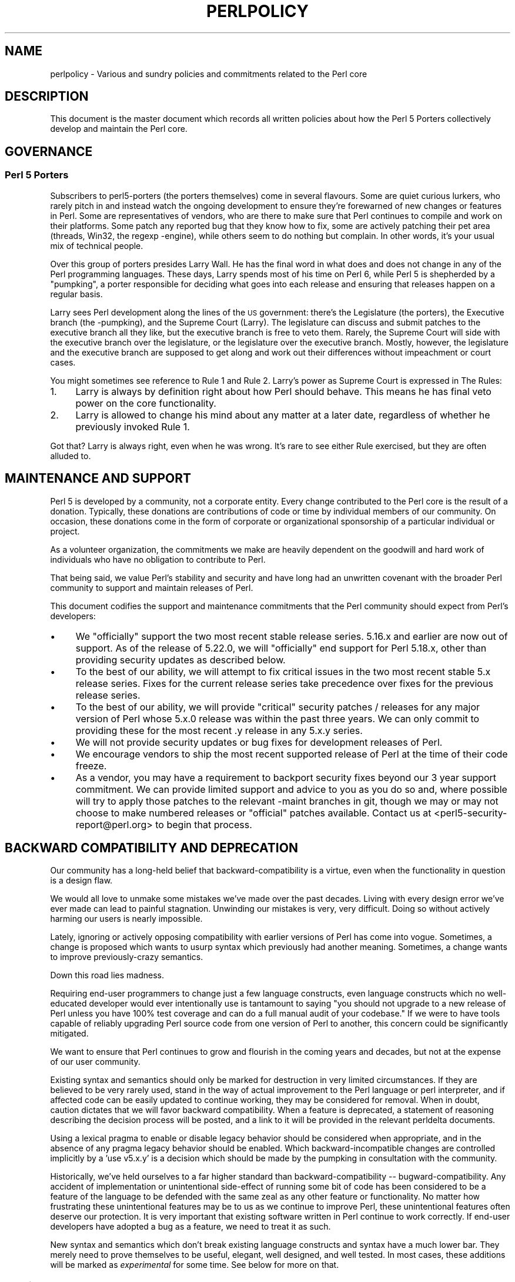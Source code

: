 .\" Automatically generated by Pod::Man 2.28 (Pod::Simple 3.29)
.\"
.\" Standard preamble:
.\" ========================================================================
.de Sp \" Vertical space (when we can't use .PP)
.if t .sp .5v
.if n .sp
..
.de Vb \" Begin verbatim text
.ft CW
.nf
.ne \\$1
..
.de Ve \" End verbatim text
.ft R
.fi
..
.\" Set up some character translations and predefined strings.  \*(-- will
.\" give an unbreakable dash, \*(PI will give pi, \*(L" will give a left
.\" double quote, and \*(R" will give a right double quote.  \*(C+ will
.\" give a nicer C++.  Capital omega is used to do unbreakable dashes and
.\" therefore won't be available.  \*(C` and \*(C' expand to `' in nroff,
.\" nothing in troff, for use with C<>.
.tr \(*W-
.ds C+ C\v'-.1v'\h'-1p'\s-2+\h'-1p'+\s0\v'.1v'\h'-1p'
.ie n \{\
.    ds -- \(*W-
.    ds PI pi
.    if (\n(.H=4u)&(1m=24u) .ds -- \(*W\h'-12u'\(*W\h'-12u'-\" diablo 10 pitch
.    if (\n(.H=4u)&(1m=20u) .ds -- \(*W\h'-12u'\(*W\h'-8u'-\"  diablo 12 pitch
.    ds L" ""
.    ds R" ""
.    ds C` ""
.    ds C' ""
'br\}
.el\{\
.    ds -- \|\(em\|
.    ds PI \(*p
.    ds L" ``
.    ds R" ''
.    ds C`
.    ds C'
'br\}
.\"
.\" Escape single quotes in literal strings from groff's Unicode transform.
.ie \n(.g .ds Aq \(aq
.el       .ds Aq '
.\"
.\" If the F register is turned on, we'll generate index entries on stderr for
.\" titles (.TH), headers (.SH), subsections (.SS), items (.Ip), and index
.\" entries marked with X<> in POD.  Of course, you'll have to process the
.\" output yourself in some meaningful fashion.
.\"
.\" Avoid warning from groff about undefined register 'F'.
.de IX
..
.nr rF 0
.if \n(.g .if rF .nr rF 1
.if (\n(rF:(\n(.g==0)) \{
.    if \nF \{
.        de IX
.        tm Index:\\$1\t\\n%\t"\\$2"
..
.        if !\nF==2 \{
.            nr % 0
.            nr F 2
.        \}
.    \}
.\}
.rr rF
.\"
.\" Accent mark definitions (@(#)ms.acc 1.5 88/02/08 SMI; from UCB 4.2).
.\" Fear.  Run.  Save yourself.  No user-serviceable parts.
.    \" fudge factors for nroff and troff
.if n \{\
.    ds #H 0
.    ds #V .8m
.    ds #F .3m
.    ds #[ \f1
.    ds #] \fP
.\}
.if t \{\
.    ds #H ((1u-(\\\\n(.fu%2u))*.13m)
.    ds #V .6m
.    ds #F 0
.    ds #[ \&
.    ds #] \&
.\}
.    \" simple accents for nroff and troff
.if n \{\
.    ds ' \&
.    ds ` \&
.    ds ^ \&
.    ds , \&
.    ds ~ ~
.    ds /
.\}
.if t \{\
.    ds ' \\k:\h'-(\\n(.wu*8/10-\*(#H)'\'\h"|\\n:u"
.    ds ` \\k:\h'-(\\n(.wu*8/10-\*(#H)'\`\h'|\\n:u'
.    ds ^ \\k:\h'-(\\n(.wu*10/11-\*(#H)'^\h'|\\n:u'
.    ds , \\k:\h'-(\\n(.wu*8/10)',\h'|\\n:u'
.    ds ~ \\k:\h'-(\\n(.wu-\*(#H-.1m)'~\h'|\\n:u'
.    ds / \\k:\h'-(\\n(.wu*8/10-\*(#H)'\z\(sl\h'|\\n:u'
.\}
.    \" troff and (daisy-wheel) nroff accents
.ds : \\k:\h'-(\\n(.wu*8/10-\*(#H+.1m+\*(#F)'\v'-\*(#V'\z.\h'.2m+\*(#F'.\h'|\\n:u'\v'\*(#V'
.ds 8 \h'\*(#H'\(*b\h'-\*(#H'
.ds o \\k:\h'-(\\n(.wu+\w'\(de'u-\*(#H)/2u'\v'-.3n'\*(#[\z\(de\v'.3n'\h'|\\n:u'\*(#]
.ds d- \h'\*(#H'\(pd\h'-\w'~'u'\v'-.25m'\f2\(hy\fP\v'.25m'\h'-\*(#H'
.ds D- D\\k:\h'-\w'D'u'\v'-.11m'\z\(hy\v'.11m'\h'|\\n:u'
.ds th \*(#[\v'.3m'\s+1I\s-1\v'-.3m'\h'-(\w'I'u*2/3)'\s-1o\s+1\*(#]
.ds Th \*(#[\s+2I\s-2\h'-\w'I'u*3/5'\v'-.3m'o\v'.3m'\*(#]
.ds ae a\h'-(\w'a'u*4/10)'e
.ds Ae A\h'-(\w'A'u*4/10)'E
.    \" corrections for vroff
.if v .ds ~ \\k:\h'-(\\n(.wu*9/10-\*(#H)'\s-2\u~\d\s+2\h'|\\n:u'
.if v .ds ^ \\k:\h'-(\\n(.wu*10/11-\*(#H)'\v'-.4m'^\v'.4m'\h'|\\n:u'
.    \" for low resolution devices (crt and lpr)
.if \n(.H>23 .if \n(.V>19 \
\{\
.    ds : e
.    ds 8 ss
.    ds o a
.    ds d- d\h'-1'\(ga
.    ds D- D\h'-1'\(hy
.    ds th \o'bp'
.    ds Th \o'LP'
.    ds ae ae
.    ds Ae AE
.\}
.rm #[ #] #H #V #F C
.\" ========================================================================
.\"
.IX Title "PERLPOLICY 1"
.TH PERLPOLICY 1 "2016-05-28" "perl v5.22.2" "Perl Programmers Reference Guide"
.\" For nroff, turn off justification.  Always turn off hyphenation; it makes
.\" way too many mistakes in technical documents.
.if n .ad l
.nh
.SH "NAME"
perlpolicy \- Various and sundry policies and commitments related to the Perl core
.SH "DESCRIPTION"
.IX Header "DESCRIPTION"
This document is the master document which records all written
policies about how the Perl 5 Porters collectively develop and maintain
the Perl core.
.SH "GOVERNANCE"
.IX Header "GOVERNANCE"
.SS "Perl 5 Porters"
.IX Subsection "Perl 5 Porters"
Subscribers to perl5\-porters (the porters themselves) come in several flavours.
Some are quiet curious lurkers, who rarely pitch in and instead watch
the ongoing development to ensure they're forewarned of new changes or
features in Perl.  Some are representatives of vendors, who are there
to make sure that Perl continues to compile and work on their
platforms.  Some patch any reported bug that they know how to fix,
some are actively patching their pet area (threads, Win32, the regexp
\&\-engine), while others seem to do nothing but complain.  In other
words, it's your usual mix of technical people.
.PP
Over this group of porters presides Larry Wall.  He has the final word
in what does and does not change in any of the Perl programming languages.
These days, Larry spends most of his time on Perl 6, while Perl 5 is
shepherded by a \*(L"pumpking\*(R", a porter responsible for deciding what
goes into each release and ensuring that releases happen on a regular
basis.
.PP
Larry sees Perl development along the lines of the \s-1US\s0 government:
there's the Legislature (the porters), the Executive branch (the
\&\-pumpking), and the Supreme Court (Larry).  The legislature can
discuss and submit patches to the executive branch all they like, but
the executive branch is free to veto them.  Rarely, the Supreme Court
will side with the executive branch over the legislature, or the
legislature over the executive branch.  Mostly, however, the
legislature and the executive branch are supposed to get along and
work out their differences without impeachment or court cases.
.PP
You might sometimes see reference to Rule 1 and Rule 2.  Larry's power
as Supreme Court is expressed in The Rules:
.IP "1." 4
Larry is always by definition right about how Perl should behave.
This means he has final veto power on the core functionality.
.IP "2." 4
Larry is allowed to change his mind about any matter at a later date,
regardless of whether he previously invoked Rule 1.
.PP
Got that?  Larry is always right, even when he was wrong.  It's rare
to see either Rule exercised, but they are often alluded to.
.SH "MAINTENANCE AND SUPPORT"
.IX Header "MAINTENANCE AND SUPPORT"
Perl 5 is developed by a community, not a corporate entity. Every change
contributed to the Perl core is the result of a donation. Typically, these
donations are contributions of code or time by individual members of our
community. On occasion, these donations come in the form of corporate
or organizational sponsorship of a particular individual or project.
.PP
As a volunteer organization, the commitments we make are heavily dependent
on the goodwill and hard work of individuals who have no obligation to
contribute to Perl.
.PP
That being said, we value Perl's stability and security and have long
had an unwritten covenant with the broader Perl community to support
and maintain releases of Perl.
.PP
This document codifies the support and maintenance commitments that
the Perl community should expect from Perl's developers:
.IP "\(bu" 4
We \*(L"officially\*(R" support the two most recent stable release series.  5.16.x
and earlier are now out of support.  As of the release of 5.22.0, we will
\&\*(L"officially\*(R" end support for Perl 5.18.x, other than providing security
updates as described below.
.IP "\(bu" 4
To the best of our ability, we will attempt to fix critical issues
in the two most recent stable 5.x release series.  Fixes for the
current release series take precedence over fixes for the previous
release series.
.IP "\(bu" 4
To the best of our ability, we will provide \*(L"critical\*(R" security patches
/ releases for any major version of Perl whose 5.x.0 release was within
the past three years.  We can only commit to providing these for the
most recent .y release in any 5.x.y series.
.IP "\(bu" 4
We will not provide security updates or bug fixes for development
releases of Perl.
.IP "\(bu" 4
We encourage vendors to ship the most recent supported release of
Perl at the time of their code freeze.
.IP "\(bu" 4
As a vendor, you may have a requirement to backport security fixes
beyond our 3 year support commitment.  We can provide limited support and
advice to you as you do so and, where possible will try to apply
those patches to the relevant \-maint branches in git, though we may or
may not choose to make numbered releases or \*(L"official\*(R" patches
available.  Contact us at <perl5\-security\-report@perl.org>
to begin that process.
.SH "BACKWARD COMPATIBILITY AND DEPRECATION"
.IX Header "BACKWARD COMPATIBILITY AND DEPRECATION"
Our community has a long-held belief that backward-compatibility is a
virtue, even when the functionality in question is a design flaw.
.PP
We would all love to unmake some mistakes we've made over the past
decades.  Living with every design error we've ever made can lead
to painful stagnation.  Unwinding our mistakes is very, very
difficult.  Doing so without actively harming our users is
nearly impossible.
.PP
Lately, ignoring or actively opposing compatibility with earlier versions
of Perl has come into vogue.  Sometimes, a change is proposed which
wants to usurp syntax which previously had another meaning.  Sometimes,
a change wants to improve previously-crazy semantics.
.PP
Down this road lies madness.
.PP
Requiring end-user programmers to change just a few language constructs,
even language constructs which no well-educated developer would ever
intentionally use is tantamount to saying \*(L"you should not upgrade to
a new release of Perl unless you have 100% test coverage and can do a
full manual audit of your codebase.\*(R"  If we were to have tools capable of
reliably upgrading Perl source code from one version of Perl to another,
this concern could be significantly mitigated.
.PP
We want to ensure that Perl continues to grow and flourish in the coming
years and decades, but not at the expense of our user community.
.PP
Existing syntax and semantics should only be marked for destruction in
very limited circumstances.  If they are believed to be very rarely used,
stand in the way of actual improvement to the Perl language or perl
interpreter, and if affected code can be easily updated to continue
working, they may be considered for removal.  When in doubt, caution
dictates that we will favor backward compatibility.  When a feature is
deprecated, a statement of reasoning describing the decision process
will be posted, and a link to it will be provided in the relevant
perldelta documents.
.PP
Using a lexical pragma to enable or disable legacy behavior should be
considered when appropriate, and in the absence of any pragma legacy
behavior should be enabled.  Which backward-incompatible changes are
controlled implicitly by a 'use v5.x.y' is a decision which should be
made by the pumpking in consultation with the community.
.PP
Historically, we've held ourselves to a far higher standard than
backward-compatibility \*(-- bugward-compatibility.  Any accident of
implementation or unintentional side-effect of running some bit of code
has been considered to be a feature of the language to be defended with
the same zeal as any other feature or functionality.  No matter how
frustrating these unintentional features may be to us as we continue
to improve Perl, these unintentional features often deserve our
protection.  It is very important that existing software written in
Perl continue to work correctly.  If end-user developers have adopted a
bug as a feature, we need to treat it as such.
.PP
New syntax and semantics which don't break existing language constructs
and syntax have a much lower bar.  They merely need to prove themselves
to be useful, elegant, well designed, and well tested.  In most cases,
these additions will be marked as \fIexperimental\fR for some time.  See
below for more on that.
.SS "Terminology"
.IX Subsection "Terminology"
To make sure we're talking about the same thing when we discuss the removal
of features or functionality from the Perl core, we have specific definitions
for a few words and phrases.
.IP "experimental" 4
.IX Item "experimental"
If something in the Perl core is marked as \fBexperimental\fR, we may change
its behaviour, deprecate or remove it without notice. While we'll always
do our best to smooth the transition path for users of experimental
features, you should contact the perl5\-porters mailinglist if you find
an experimental feature useful and want to help shape its future.
.Sp
Experimental features must be experimental in two stable releases before being
marked non-experimental.  Experimental features will only have their
experimental status revoked when they no longer have any design-changing bugs
open against them and when they have remained unchanged in behavior for the
entire length of a development cycle.  In other words, a feature present in
v5.20.0 may be marked no longer experimental in v5.22.0 if and only if its
behavior is unchanged throughout all of v5.21.
.IP "deprecated" 4
.IX Item "deprecated"
If something in the Perl core is marked as \fBdeprecated\fR, we may remove it
from the core in the future, though we might not.  Generally, backward
incompatible changes will have deprecation warnings for two release
cycles before being removed, but may be removed after just one cycle if
the risk seems quite low or the benefits quite high.
.Sp
As of
Perl 5.12, deprecated features and modules warn the user as they're used.
When a module is deprecated, it will also be made available on \s-1CPAN.\s0
Installing it from \s-1CPAN\s0 will silence deprecation warnings for that module.
.Sp
If you use a deprecated feature or module and believe that its removal from
the Perl core would be a mistake, please contact the perl5\-porters
mailinglist and plead your case.  We don't deprecate things without a good
reason, but sometimes there's a counterargument we haven't considered.
Historically, we did not distinguish between \*(L"deprecated\*(R" and \*(L"discouraged\*(R"
features.
.IP "discouraged" 4
.IX Item "discouraged"
From time to time, we may mark language constructs and features which we
consider to have been mistakes as \fBdiscouraged\fR.  Discouraged features
aren't currently candidates for removal, but
we may later deprecate them if they're found to stand in the way of a
significant improvement to the Perl core.
.IP "removed" 4
.IX Item "removed"
Once a feature, construct or module has been marked as deprecated, we
may remove it from the Perl core.  Unsurprisingly,
we say we've \fBremoved\fR these things.  When a module is removed, it will
no longer ship with Perl, but will continue to be available on \s-1CPAN.\s0
.SH "MAINTENANCE BRANCHES"
.IX Header "MAINTENANCE BRANCHES"
New releases of maintenance branches should only contain changes that fall into
one of the \*(L"acceptable\*(R" categories set out below, but must not contain any
changes that fall into one of the \*(L"unacceptable\*(R" categories.  (For example, a
fix for a crashing bug must not be included if it breaks binary compatibility.)
.PP
It is not necessary to include every change meeting these criteria, and in
general the focus should be on addressing security issues, crashing bugs,
regressions and serious installation issues.  The temptation to include a
plethora of minor changes that don't affect the installation or execution of
perl (e.g. spelling corrections in documentation) should be resisted in order
to reduce the overall risk of overlooking something.  The intention is to
create maintenance releases which are both worthwhile and which users can have
full confidence in the stability of.  (A secondary concern is to avoid burning
out the maint-pumpking or overwhelming other committers voting on changes to be
included (see \*(L"Getting changes into a maint branch\*(R" below).)
.PP
The following types of change may be considered acceptable, as long as they do
not also fall into any of the \*(L"unacceptable\*(R" categories set out below:
.IP "\(bu" 4
Patches that fix CVEs or security issues.  These changes should
be run through the perl5\-security\-report@perl.org mailing list
rather than applied directly.
.IP "\(bu" 4
Patches that fix crashing bugs, assertion failures and
memory corruption but which do not otherwise change perl's
functionality or negatively impact performance.
.IP "\(bu" 4
Patches that fix regressions in perl's behavior relative to previous
releases, no matter how old the regression, since some people may
upgrade from very old versions of perl to the latest version.
.IP "\(bu" 4
Patches that fix bugs in features that were new in the corresponding 5.x.0
stable release.
.IP "\(bu" 4
Patches that fix anything which prevents or seriously impacts the build
or installation of perl.
.IP "\(bu" 4
Portability fixes, such as changes to Configure and the files in
the hints/ folder.
.IP "\(bu" 4
Minimal patches that fix platform-specific test failures.
.IP "\(bu" 4
Documentation updates that correct factual errors, explain significant
bugs or deficiencies in the current implementation, or fix broken markup.
.IP "\(bu" 4
Updates to dual-life modules should consist of minimal patches to
fix crashing bugs or security issues (as above).  Any changes made to
dual-life modules for which \s-1CPAN\s0 is canonical should be coordinated with
the upstream author.
.PP
The following types of change are \s-1NOT\s0 acceptable:
.IP "\(bu" 4
Patches that break binary compatibility.  (Please talk to a pumpking.)
.IP "\(bu" 4
Patches that add or remove features.
.IP "\(bu" 4
Patches that add new warnings or errors or deprecate features.
.IP "\(bu" 4
Ports of Perl to a new platform, architecture or \s-1OS\s0 release that
involve changes to the implementation.
.IP "\(bu" 4
New versions of dual-life modules should \s-1NOT\s0 be imported into maint.
Those belong in the next stable series.
.PP
If there is any question about whether a given patch might merit
inclusion in a maint release, then it almost certainly should not
be included.
.SS "Getting changes into a maint branch"
.IX Subsection "Getting changes into a maint branch"
Historically, only the pumpking cherry-picked changes from bleadperl
into maintperl.  This has scaling problems.  At the same time,
maintenance branches of stable versions of Perl need to be treated with
great care. To that end, as of Perl 5.12, we have a new process for
maint branches.
.PP
Any committer may cherry-pick any commit from blead to a maint branch if
they send mail to perl5\-porters announcing their intent to cherry-pick
a specific commit along with a rationale for doing so and at least two
other committers respond to the list giving their assent. (This policy
applies to current and former pumpkings, as well as other committers.)
.PP
Other voting mechanisms may be used instead, as long as the same number of
votes is gathered in a transparent manner.  Specifically, proposals of
which changes to cherry-pick must be visible to everyone on perl5\-porters
so that the views of everyone interested may be heard.
.PP
It is not necessary for voting to be held on cherry-picking perldelta
entries associated with changes that have already been cherry-picked, nor
for the maint-pumpking to obtain votes on changes required by the
\&\fIPorting/release_managers_guide.pod\fR where such changes can be applied by
the means of cherry-picking from blead.
.SH "CONTRIBUTED MODULES"
.IX Header "CONTRIBUTED MODULES"
.SS "A Social Contract about Artistic Control"
.IX Subsection "A Social Contract about Artistic Control"
What follows is a statement about artistic control, defined as the ability
of authors of packages to guide the future of their code and maintain
control over their work.  It is a recognition that authors should have
control over their work, and that it is a responsibility of the rest of
the Perl community to ensure that they retain this control.  It is an
attempt to document the standards to which we, as Perl developers, intend
to hold ourselves.  It is an attempt to write down rough guidelines about
the respect we owe each other as Perl developers.
.PP
This statement is not a legal contract.  This statement is not a legal
document in any way, shape, or form.  Perl is distributed under the \s-1GNU\s0
Public License and under the Artistic License; those are the precise legal
terms.  This statement isn't about the law or licenses.  It's about
community, mutual respect, trust, and good-faith cooperation.
.PP
We recognize that the Perl core, defined as the software distributed with
the heart of Perl itself, is a joint project on the part of all of us.
From time to time, a script, module, or set of modules (hereafter referred
to simply as a \*(L"module\*(R") will prove so widely useful and/or so integral to
the correct functioning of Perl itself that it should be distributed with
the Perl core.  This should never be done without the author's explicit
consent, and a clear recognition on all parts that this means the module
is being distributed under the same terms as Perl itself.  A module author
should realize that inclusion of a module into the Perl core will
necessarily mean some loss of control over it, since changes may
occasionally have to be made on short notice or for consistency with the
rest of Perl.
.PP
Once a module has been included in the Perl core, however, everyone
involved in maintaining Perl should be aware that the module is still the
property of the original author unless the original author explicitly
gives up their ownership of it.  In particular:
.IP "\(bu" 4
The version of the module in the Perl core should still be considered the
work of the original author.  All patches, bug reports, and so
forth should be fed back to them.  Their development directions
should be respected whenever possible.
.IP "\(bu" 4
Patches may be applied by the pumpkin holder without the explicit
cooperation of the module author if and only if they are very minor,
time-critical in some fashion (such as urgent security fixes), or if
the module author cannot be reached.  Those patches must still be
given back to the author when possible, and if the author decides on
an alternate fix in their version, that fix should be strongly
preferred unless there is a serious problem with it.  Any changes not
endorsed by the author should be marked as such, and the contributor
of the change acknowledged.
.IP "\(bu" 4
The version of the module distributed with Perl should, whenever
possible, be the latest version of the module as distributed by the
author (the latest non-beta version in the case of public Perl
releases), although the pumpkin holder may hold off on upgrading the
version of the module distributed with Perl to the latest version
until the latest version has had sufficient testing.
.PP
In other words, the author of a module should be considered to have final
say on modifications to their module whenever possible (bearing in mind
that it's expected that everyone involved will work together and arrive at
reasonable compromises when there are disagreements).
.PP
As a last resort, however:
.PP
If the author's vision of the future of their module is sufficiently
different from the vision of the pumpkin holder and perl5\-porters as a
whole so as to cause serious problems for Perl, the pumpkin holder may
choose to formally fork the version of the module in the Perl core from the
one maintained by the author.  This should not be done lightly and
should \fBalways\fR if at all possible be done only after direct input
from Larry.  If this is done, it must then be made explicit in the
module as distributed with the Perl core that it is a forked version and
that while it is based on the original author's work, it is no longer
maintained by them.  This must be noted in both the documentation and
in the comments in the source of the module.
.PP
Again, this should be a last resort only.  Ideally, this should never
happen, and every possible effort at cooperation and compromise should be
made before doing this.  If it does prove necessary to fork a module for
the overall health of Perl, proper credit must be given to the original
author in perpetuity and the decision should be constantly re-evaluated to
see if a remerging of the two branches is possible down the road.
.PP
In all dealings with contributed modules, everyone maintaining Perl should
keep in mind that the code belongs to the original author, that they may
not be on perl5\-porters at any given time, and that a patch is not
official unless it has been integrated into the author's copy of the
module.  To aid with this, and with points #1, #2, and #3 above, contact
information for the authors of all contributed modules should be kept with
the Perl distribution.
.PP
Finally, the Perl community as a whole recognizes that respect for
ownership of code, respect for artistic control, proper credit, and active
effort to prevent unintentional code skew or communication gaps is vital
to the health of the community and Perl itself.  Members of a community
should not normally have to resort to rules and laws to deal with each
other, and this document, although it contains rules so as to be clear, is
about an attitude and general approach.  The first step in any dispute
should be open communication, respect for opposing views, and an attempt
at a compromise.  In nearly every circumstance nothing more will be
necessary, and certainly no more drastic measure should be used until
every avenue of communication and discussion has failed.
.SH "DOCUMENTATION"
.IX Header "DOCUMENTATION"
Perl's documentation is an important resource for our users. It's
incredibly important for Perl's documentation to be reasonably coherent
and to accurately reflect the current implementation.
.PP
Just as P5P collectively maintains the codebase, we collectively
maintain the documentation.  Writing a particular bit of documentation
doesn't give an author control of the future of that documentation.
At the same time, just as source code changes should match the style
of their surrounding blocks, so should documentation changes.
.PP
Examples in documentation should be illustrative of the concept
they're explaining.  Sometimes, the best way to show how a
language feature works is with a small program the reader can
run without modification.  More often, examples will consist
of a snippet of code containing only the \*(L"important\*(R" bits.
The definition of \*(L"important\*(R" varies from snippet to snippet.
Sometimes it's important to declare \f(CW\*(C`use strict\*(C'\fR and \f(CW\*(C`use warnings\*(C'\fR,
initialize all variables and fully catch every error condition.
More often than not, though, those things obscure the lesson
the example was intended to teach.
.PP
As Perl is developed by a global team of volunteers, our
documentation often contains spellings which look funny
to \fIsomebody\fR.  Choice of American/British/Other spellings
is left as an exercise for the author of each bit of
documentation.  When patching documentation, try to emulate
the documentation around you, rather than changing the existing
prose.
.PP
In general, documentation should describe what Perl does \*(L"now\*(R" rather
than what it used to do.  It's perfectly reasonable to include notes
in documentation about how behaviour has changed from previous releases,
but, with very few exceptions, documentation isn't \*(L"dual-life\*(R" \*(--
it doesn't need to fully describe how all old versions used to work.
.SH "STANDARDS OF CONDUCT"
.IX Header "STANDARDS OF CONDUCT"
The official forum for the development of perl is the perl5\-porters mailing
list, mentioned above, and its bugtracker at rt.perl.org.  All participants in
discussion there are expected to adhere to a standard of conduct.
.IP "\(bu" 4
Always be civil.
.IP "\(bu" 4
Heed the moderators.
.PP
Civility is simple:  stick to the facts while avoiding demeaning remarks and
sarcasm.  It is not enough to be factual.  You must also be civil.  Responding
in kind to incivility is not acceptable.
.PP
While civility is required, kindness is encouraged; if you have any doubt about
whether you are being civil, simply ask yourself, \*(L"Am I being kind?\*(R" and aspire
to that.
.PP
If the list moderators tell you that you are not being civil, carefully
consider how your words have appeared before responding in any way.  Were they
kind?  You may protest, but repeated protest in the face of a repeatedly
reaffirmed decision is not acceptable.
.PP
Unacceptable behavior will result in a public and clearly identified warning.
Repeated unacceptable behavior will result in removal from the mailing list and
revocation of rights to update rt.perl.org.  The first removal is for one
month.  Subsequent removals will double in length.  After six months with no
warning, a user's ban length is reset.  Removals, like warnings, are public.
.PP
The list of moderators will be public knowledge.  At present, it is:
Aaron Crane, Andy Dougherty, Ricardo Signes, Steffen Mu\*:ller.
.SH "CREDITS"
.IX Header "CREDITS"
\&\*(L"Social Contract about Contributed Modules\*(R" originally by Russ Allbery <rra@stanford.edu> and the perl5\-porters.
